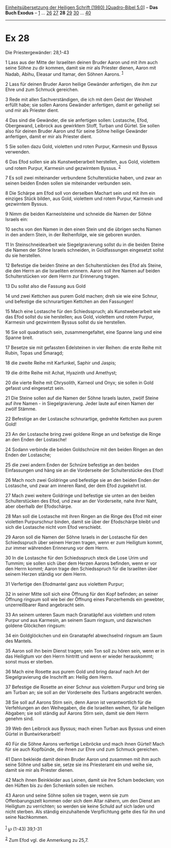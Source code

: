 :PROPERTIES:
:ID:       a38edf7e-4f7b-49d5-9867-49b52a4bc0b5
:END:
<<navbar>>
[[../index.html][Einheitsübersetzung der Heiligen Schrift (1980)
[Quadro-Bibel 5.0]]] -- *Das Buch Exodus* -- [[file:Ex_1.html][1]] ...
[[file:Ex_26.html][26]] [[file:Ex_27.html][27]] *28*
[[file:Ex_29.html][29]] [[file:Ex_30.html][30]] ...
[[file:Ex_40.html][40]]

--------------

* Ex 28
  :PROPERTIES:
  :CUSTOM_ID: ex-28
  :END:

<<verses>>

<<v1>>
**** Die Priestergewänder: 28,1-43
     :PROPERTIES:
     :CUSTOM_ID: die-priestergewänder-281-43
     :END:
1 Lass aus der Mitte der Israeliten deinen Bruder Aaron und mit ihm auch
seine Söhne zu dir kommen, damit sie mir als Priester dienen, Aaron mit
Nadab, Abihu, Eleasar und Itamar, den Söhnen Aarons. ^{[[#fn1][1]]}

<<v2>>
2 Lass für deinen Bruder Aaron heilige Gewänder anfertigen, die ihm zur
Ehre und zum Schmuck gereichen.

<<v3>>
3 Rede mit allen Sachverständigen, die ich mit dem Geist der Weisheit
erfüllt habe; sie sollen Aarons Gewänder anfertigen, damit er geheiligt
sei und mir als Priester dient.

<<v4>>
4 Das sind die Gewänder, die sie anfertigen sollen: Lostasche, Efod,
Obergewand, Leibrock aus gewirktem Stoff, Turban und Gürtel. Sie sollen
also für deinen Bruder Aaron und für seine Söhne heilige Gewänder
anfertigen, damit er mir als Priester dient.

<<v5>>
5 Sie sollen dazu Gold, violetten und roten Purpur, Karmesin und Byssus
verwenden.

<<v6>>
6 Das Efod sollen sie als Kunstweberarbeit herstellen, aus Gold,
violettem und rotem Purpur, Karmesin und gezwirntem Byssus.
^{[[#fn2][2]]}

<<v7>>
7 Es soll zwei miteinander verbundene Schulterstücke haben, und zwar an
seinen beiden Enden sollen sie miteinander verbunden sein.

<<v8>>
8 Die Schärpe am Efod soll von derselben Machart sein und mit ihm ein
einziges Stück bilden, aus Gold, violettem und rotem Purpur, Karmesin
und gezwirntem Byssus.

<<v9>>
9 Nimm die beiden Karneolsteine und schneide die Namen der Söhne Israels
ein:

<<v10>>
10 sechs von den Namen in den einen Stein und die übrigen sechs Namen in
den andern Stein, in der Reihenfolge, wie sie geboren wurden.

<<v11>>
11 In Steinschneidearbeit wie Siegelgravierung sollst du in die beiden
Steine die Namen der Söhne Israels schneiden, in Goldfassungen
eingesetzt sollst du sie herstellen.

<<v12>>
12 Befestige die beiden Steine an den Schulterstücken des Efod als
Steine, die den Herrn an die Israeliten erinnern. Aaron soll ihre Namen
auf beiden Schulterstücken vor dem Herrn zur Erinnerung tragen.

<<v13>>
13 Du sollst also die Fassung aus Gold

<<v14>>
14 und zwei Kettchen aus purem Gold machen; dreh sie wie eine Schnur,
und befestige die schnurartigen Kettchen an den Fassungen!

<<v15>>
15 Mach eine Lostasche für den Schiedsspruch; als Kunstweberarbeit wie
das Efod sollst du sie herstellen; aus Gold, violettem und rotem Purpur,
Karmesin und gezwirntem Byssus sollst du sie herstellen.

<<v16>>
16 Sie soll quadratisch sein, zusammengefaltet, eine Spanne lang und
eine Spanne breit.

<<v17>>
17 Besetze sie mit gefassten Edelsteinen in vier Reihen: die erste Reihe
mit Rubin, Topas und Smaragd;

<<v18>>
18 die zweite Reihe mit Karfunkel, Saphir und Jaspis;

<<v19>>
19 die dritte Reihe mit Achat, Hyazinth und Amethyst;

<<v20>>
20 die vierte Reihe mit Chrysolith, Karneol und Onyx; sie sollen in Gold
gefasst und eingesetzt sein.

<<v21>>
21 Die Steine sollen auf die Namen der Söhne Israels lauten, zwölf
Steine auf ihre Namen - in Siegelgravierung. Jeder laute auf einen Namen
der zwölf Stämme.

<<v22>>
22 Befestige an der Lostasche schnurartige, gedrehte Kettchen aus purem
Gold!

<<v23>>
23 An der Lostasche bring zwei goldene Ringe an und befestige die Ringe
an den Enden der Lostasche!

<<v24>>
24 Sodann verbinde die beiden Goldschnüre mit den beiden Ringen an den
Enden der Lostasche;

<<v25>>
25 die zwei andern Enden der Schnüre befestige an den beiden
Einfassungen und häng sie an die Vorderseite der Schulterstücke des
Efod!

<<v26>>
26 Mach noch zwei Goldringe und befestige sie an den beiden Enden der
Lostasche, und zwar am inneren Rand, der dem Efod zugekehrt ist.

<<v27>>
27 Mach zwei weitere Goldringe und befestige sie unten an den beiden
Schulterstücken des Efod, und zwar an der Vorderseite, nahe ihrer Naht,
aber oberhalb der Efodschärpe.

<<v28>>
28 Man soll die Lostasche mit ihren Ringen an die Ringe des Efod mit
einer violetten Purpurschnur binden, damit sie über der Efodschärpe
bleibt und sich die Lostasche nicht vom Efod verschiebt.

<<v29>>
29 Aaron soll die Namen der Söhne Israels in der Lostasche für den
Schiedsspruch über seinem Herzen tragen, wenn er zum Heiligtum kommt,
zur immer währenden Erinnerung vor dem Herrn.

<<v30>>
30 In die Lostasche für den Schiedsspruch steck die Lose Urim und
Tummim; sie sollen sich über dem Herzen Aarons befinden, wenn er vor den
Herrn kommt; Aaron trage den Schiedsspruch für die Israeliten über
seinem Herzen ständig vor dem Herrn.

<<v31>>
31 Verfertige den Efodmantel ganz aus violettem Purpur;

<<v32>>
32 in seiner Mitte soll sich eine Öffnung für den Kopf befinden; an
seiner Öffnung ringsum soll wie bei der Öffnung eines Panzerhemds ein
gewebter, unzerreißbarer Rand angebracht sein.

<<v33>>
33 An seinem unteren Saum mach Granatäpfel aus violettem und rotem
Purpur und aus Karmesin, an seinem Saum ringsum, und dazwischen goldene
Glöckchen ringsum:

<<v34>>
34 ein Goldglöckchen und ein Granatapfel abwechselnd ringsum am Saum des
Mantels.

<<v35>>
35 Aaron soll ihn beim Dienst tragen; sein Ton soll zu hören sein, wenn
er in das Heiligtum vor den Herrn hintritt und wenn er wieder
herauskommt; sonst muss er sterben.

<<v36>>
36 Mach eine Rosette aus purem Gold und bring darauf nach Art der
Siegelgravierung die Inschrift an: Heilig dem Herrn.

<<v37>>
37 Befestige die Rosette an einer Schnur aus violettem Purpur und bring
sie am Turban an; sie soll an der Vorderseite des Turbans angebracht
werden.

<<v38>>
38 Sie soll auf Aarons Stirn sein, denn Aaron ist verantwortlich für die
Verfehlungen an den Weihegaben, die die Israeliten weihen, für alle
heiligen Abgaben; sie soll ständig auf Aarons Stirn sein, damit sie dem
Herrn genehm sind.

<<v39>>
39 Web den Leibrock aus Byssus; mach einen Turban aus Byssus und einen
Gürtel in Buntwirkerarbeit!

<<v40>>
40 Für die Söhne Aarons verfertige Leibröcke und mach ihnen Gürtel! Mach
für sie auch Kopfbünde, die ihnen zur Ehre und zum Schmuck gereichen.

<<v41>>
41 Dann bekleide damit deinen Bruder Aaron und zusammen mit ihm auch
seine Söhne und salbe sie, setze sie ins Priesteramt ein und weihe sie,
damit sie mir als Priester dienen.

<<v42>>
42 Mach ihnen Beinkleider aus Leinen, damit sie ihre Scham bedecken; von
den Hüften bis zu den Schenkeln sollen sie reichen.

<<v43>>
43 Aaron und seine Söhne sollen sie tragen, wenn sie zum
Offenbarungszelt kommen oder sich dem Altar nähern, um den Dienst am
Heiligtum zu verrichten; so werden sie keine Schuld auf sich laden und
nicht sterben. Als ständig einzuhaltende Verpflichtung gelte dies für
ihn und seine Nachkommen.\\
\\

^{[[#fnm1][1]]} ℘ (1-43) 39,1-31

^{[[#fnm2][2]]} Zum Efod vgl. die Anmerkung zu 25,7.

